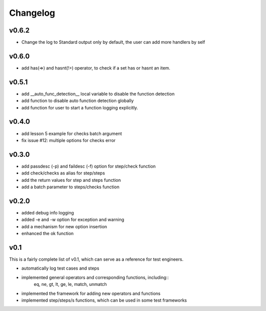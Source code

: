Changelog
=========

v0.6.2
-------------------------------------------
* Change the log to Standard output only by default, the user can add more handlers by self


v0.6.0
-------------------------------------------
* add has(=>) and hasnt(!>) operator, to check if a set has or hasnt an item.


v0.5.1
-------------------------------------------
* add __auto_func_detection__ local variable to disable the function detection
* add function to disable auto function detection globally
* add function for user to start a function logging explicitly.


v0.4.0
-------------------------------------------
* add lesson 5 example for checks batch argument
* fix issue #12: multiple options for checks error


v0.3.0
-------------------------------------------
* add passdesc (-p) and faildesc (-f) option for step/check function
* add check/checks as alias for step/steps
* add the return values for step and steps function
* add a batch parameter to steps/checks function


v0.2.0
-------------------------------------------
* added debug info logging
* added -e and -w option for exception and warning
* add a mechanism for new option insertion
* enhanced the ok function


v0.1
-------------------------------------------

This is a fairly complete list of v0.1, which can
serve as a reference for test engineers.

* automatically log test cases and steps
* implemented general operators and corresponding functions, including::
    eq, ne, gt, lt, ge, le, match, unmatch
* implemented the framework for adding new operators and functions
* implemented step/steps/s functions, which can be used in some test frameworks
